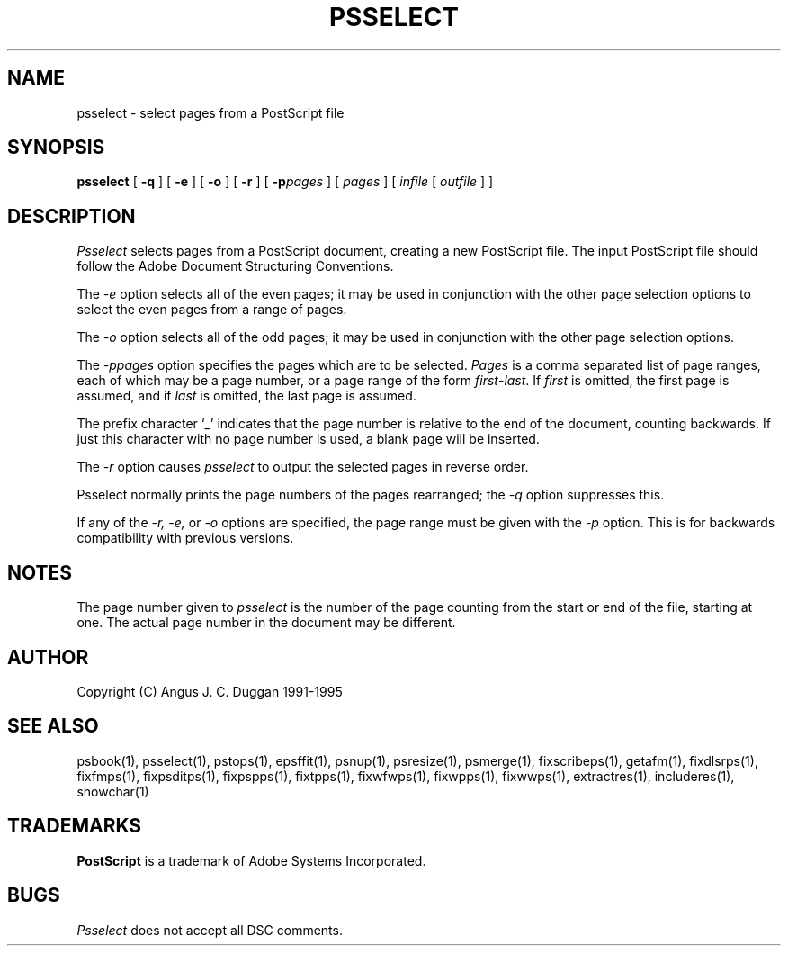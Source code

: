 .TH PSSELECT 1 "PSUtils Release 1 Patchlevel 17"
.SH NAME
psselect \- select pages from a PostScript file
.SH SYNOPSIS
.B psselect
[
.B \-q
] [
.B \-e
] [
.B \-o
] [
.B \-r
] [
.B \-p\fIpages\fR
] [
.I pages
] [
.I infile
[
.I outfile
] ]
.SH DESCRIPTION
.I Psselect
selects pages from a PostScript document, creating a new PostScript file. The
input PostScript file should follow the Adobe Document Structuring
Conventions.
.PP
The 
.I \-e
option selects all of the even pages; it may be used in conjunction with the
other page selection options to select the even pages from a range of pages.
.PP
The 
.I \-o
option selects all of the odd pages; it may be used in conjunction with the
other page selection options.
.PP
The 
.I \-p\fIpages\fR
option specifies the pages which are to be selected.
.I Pages
is a comma separated list of page ranges, each of which may be a page number,
or a page range of the form \fIfirst\fR-\fIlast\fR. If \fIfirst\fR is omitted,
the
first page is assumed, and if \fIlast\fR is omitted, the last page is assumed.

The prefix character `_' indicates that the page number is relative to the end
of the document, counting backwards. If just this character with no page
number is used, a blank page will be inserted.
.PP
The 
.I \-r
option causes
.I psselect
to output the selected pages in reverse order.
.PP
Psselect normally prints the page numbers of the pages rearranged; the
.I \-q
option suppresses this.
.PP
If any of the
.I \-r, \-e,
or
.I \-o
options are specified, the page range must be given with the
.I \-p
option. This is for backwards compatibility with previous versions.

.SH NOTES
The page number given to
.I psselect
is the number of the page counting from the start or end of the file, starting
at one. The actual page number in the document may be different.
.SH AUTHOR
Copyright (C) Angus J. C. Duggan 1991-1995
.SH "SEE ALSO"
psbook(1), psselect(1), pstops(1), epsffit(1), psnup(1), psresize(1), psmerge(1), fixscribeps(1), getafm(1), fixdlsrps(1), fixfmps(1), fixpsditps(1), fixpspps(1), fixtpps(1), fixwfwps(1), fixwpps(1), fixwwps(1), extractres(1), includeres(1), showchar(1)
.SH TRADEMARKS
.B PostScript
is a trademark of Adobe Systems Incorporated.
.SH BUGS
.I Psselect
does not accept all DSC comments.

